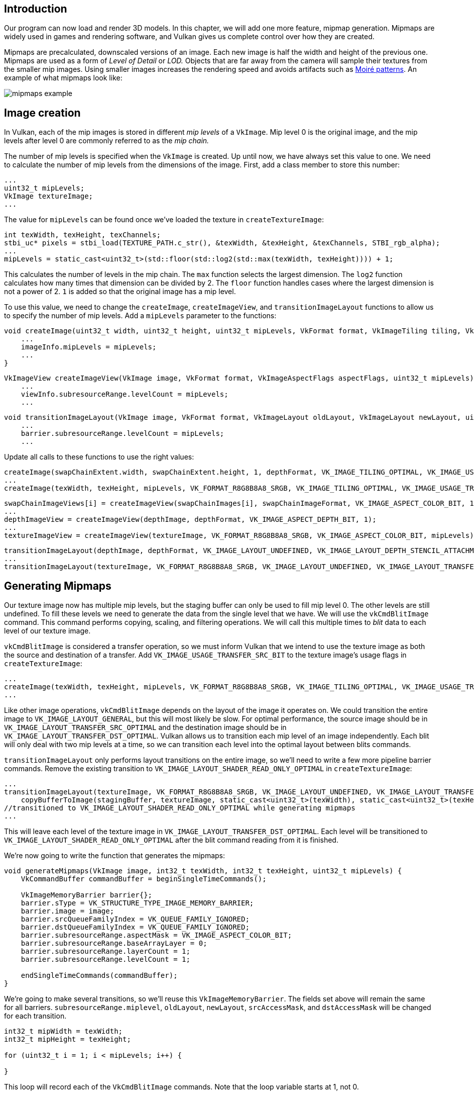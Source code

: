 :pp: {plus}{plus}

== Introduction

Our program can now load and render 3D models.
In this chapter, we will add one more feature, mipmap generation.
Mipmaps are widely used in games and rendering software, and Vulkan gives us complete control over how they are created.

Mipmaps are precalculated, downscaled versions of an image.
Each new image is half the width and height of the previous one.
Mipmaps are used as a form of _Level of Detail_ or _LOD._ Objects that are far away from the camera will sample their textures from the smaller mip images.
Using smaller images increases the rendering speed and avoids artifacts such as https://en.wikipedia.org/wiki/Moir%C3%A9_pattern[Moiré patterns].
An example of what mipmaps look like:

image::/images/mipmaps_example.jpg[]

== Image creation

In Vulkan, each of the mip images is stored in different _mip levels_ of a `VkImage`.
Mip level 0 is the original image, and the mip levels after level 0 are commonly referred to as the _mip chain._

The number of mip levels is specified when the `VkImage` is created.
Up until now, we have always set this value to one.
We need to calculate the number of mip levels from the dimensions of the image.
First, add a class member to store this number:

[,c++]
----
...
uint32_t mipLevels;
VkImage textureImage;
...
----

The value for `mipLevels` can be found once we've loaded the texture in `createTextureImage`:

[,c++]
----
int texWidth, texHeight, texChannels;
stbi_uc* pixels = stbi_load(TEXTURE_PATH.c_str(), &texWidth, &texHeight, &texChannels, STBI_rgb_alpha);
...
mipLevels = static_cast<uint32_t>(std::floor(std::log2(std::max(texWidth, texHeight)))) + 1;
----

This calculates the number of levels in the mip chain.
The `max` function selects the largest dimension.
The `log2` function calculates how many times that dimension can be divided by 2.
The `floor` function handles cases where the largest dimension is not a power of 2.
`1` is added so that the original image has a mip level.

To use this value, we need to change the `createImage`, `createImageView`, and `transitionImageLayout` functions to allow us to specify the number of mip levels.
Add a `mipLevels` parameter to the functions:

[,c++]
----
void createImage(uint32_t width, uint32_t height, uint32_t mipLevels, VkFormat format, VkImageTiling tiling, VkImageUsageFlags usage, VkMemoryPropertyFlags properties, VkImage& image, VkDeviceMemory& imageMemory) {
    ...
    imageInfo.mipLevels = mipLevels;
    ...
}
----

[,c++]
----
VkImageView createImageView(VkImage image, VkFormat format, VkImageAspectFlags aspectFlags, uint32_t mipLevels) {
    ...
    viewInfo.subresourceRange.levelCount = mipLevels;
    ...
----

[,c++]
----
void transitionImageLayout(VkImage image, VkFormat format, VkImageLayout oldLayout, VkImageLayout newLayout, uint32_t mipLevels) {
    ...
    barrier.subresourceRange.levelCount = mipLevels;
    ...
----

Update all calls to these functions to use the right values:

[,c++]
----
createImage(swapChainExtent.width, swapChainExtent.height, 1, depthFormat, VK_IMAGE_TILING_OPTIMAL, VK_IMAGE_USAGE_DEPTH_STENCIL_ATTACHMENT_BIT, VK_MEMORY_PROPERTY_DEVICE_LOCAL_BIT, depthImage, depthImageMemory);
...
createImage(texWidth, texHeight, mipLevels, VK_FORMAT_R8G8B8A8_SRGB, VK_IMAGE_TILING_OPTIMAL, VK_IMAGE_USAGE_TRANSFER_DST_BIT | VK_IMAGE_USAGE_SAMPLED_BIT, VK_MEMORY_PROPERTY_DEVICE_LOCAL_BIT, textureImage, textureImageMemory);
----

[,c++]
----
swapChainImageViews[i] = createImageView(swapChainImages[i], swapChainImageFormat, VK_IMAGE_ASPECT_COLOR_BIT, 1);
...
depthImageView = createImageView(depthImage, depthFormat, VK_IMAGE_ASPECT_DEPTH_BIT, 1);
...
textureImageView = createImageView(textureImage, VK_FORMAT_R8G8B8A8_SRGB, VK_IMAGE_ASPECT_COLOR_BIT, mipLevels);
----

[,c++]
----
transitionImageLayout(depthImage, depthFormat, VK_IMAGE_LAYOUT_UNDEFINED, VK_IMAGE_LAYOUT_DEPTH_STENCIL_ATTACHMENT_OPTIMAL, 1);
...
transitionImageLayout(textureImage, VK_FORMAT_R8G8B8A8_SRGB, VK_IMAGE_LAYOUT_UNDEFINED, VK_IMAGE_LAYOUT_TRANSFER_DST_OPTIMAL, mipLevels);
----

== Generating Mipmaps

Our texture image now has multiple mip levels, but the staging buffer can only be used to fill mip level 0.
The other levels are still undefined.
To fill these levels we need to generate the data from the single level that we have.
We will use the `vkCmdBlitImage` command.
This command performs copying, scaling, and filtering operations.
We will call this multiple times to _blit_ data to each level of our texture image.

`vkCmdBlitImage` is considered a transfer operation, so we must inform Vulkan that we intend to use the texture image as both the source and destination of a transfer.
Add `VK_IMAGE_USAGE_TRANSFER_SRC_BIT` to the texture image's usage flags in `createTextureImage`:

[,c++]
----
...
createImage(texWidth, texHeight, mipLevels, VK_FORMAT_R8G8B8A8_SRGB, VK_IMAGE_TILING_OPTIMAL, VK_IMAGE_USAGE_TRANSFER_SRC_BIT | VK_IMAGE_USAGE_TRANSFER_DST_BIT | VK_IMAGE_USAGE_SAMPLED_BIT, VK_MEMORY_PROPERTY_DEVICE_LOCAL_BIT, textureImage, textureImageMemory);
...
----

Like other image operations, `vkCmdBlitImage` depends on the layout of the image it operates on.
We could transition the entire image to `VK_IMAGE_LAYOUT_GENERAL`, but this will most likely be slow.
For optimal performance, the source image should be in `VK_IMAGE_LAYOUT_TRANSFER_SRC_OPTIMAL` and the destination image should be in `VK_IMAGE_LAYOUT_TRANSFER_DST_OPTIMAL`.
Vulkan allows us to transition each mip level of an image independently.
Each blit will only deal with two mip levels at a time, so we can transition each level into the optimal layout between blits commands.

`transitionImageLayout` only performs layout transitions on the entire image, so we'll need to write a few more pipeline barrier commands.
Remove the existing transition to `VK_IMAGE_LAYOUT_SHADER_READ_ONLY_OPTIMAL` in `createTextureImage`:

[,c++]
----
...
transitionImageLayout(textureImage, VK_FORMAT_R8G8B8A8_SRGB, VK_IMAGE_LAYOUT_UNDEFINED, VK_IMAGE_LAYOUT_TRANSFER_DST_OPTIMAL, mipLevels);
    copyBufferToImage(stagingBuffer, textureImage, static_cast<uint32_t>(texWidth), static_cast<uint32_t>(texHeight));
//transitioned to VK_IMAGE_LAYOUT_SHADER_READ_ONLY_OPTIMAL while generating mipmaps
...
----

This will leave each level of the texture image in `VK_IMAGE_LAYOUT_TRANSFER_DST_OPTIMAL`.
Each level will be transitioned to `VK_IMAGE_LAYOUT_SHADER_READ_ONLY_OPTIMAL` after the blit command reading from it is finished.

We're now going to write the function that generates the mipmaps:

[,c++]
----
void generateMipmaps(VkImage image, int32_t texWidth, int32_t texHeight, uint32_t mipLevels) {
    VkCommandBuffer commandBuffer = beginSingleTimeCommands();

    VkImageMemoryBarrier barrier{};
    barrier.sType = VK_STRUCTURE_TYPE_IMAGE_MEMORY_BARRIER;
    barrier.image = image;
    barrier.srcQueueFamilyIndex = VK_QUEUE_FAMILY_IGNORED;
    barrier.dstQueueFamilyIndex = VK_QUEUE_FAMILY_IGNORED;
    barrier.subresourceRange.aspectMask = VK_IMAGE_ASPECT_COLOR_BIT;
    barrier.subresourceRange.baseArrayLayer = 0;
    barrier.subresourceRange.layerCount = 1;
    barrier.subresourceRange.levelCount = 1;

    endSingleTimeCommands(commandBuffer);
}
----

We're going to make several transitions, so we'll reuse this `VkImageMemoryBarrier`.
The fields set above will remain the same for all barriers.
`subresourceRange.miplevel`, `oldLayout`, `newLayout`, `srcAccessMask`, and `dstAccessMask` will be changed for each transition.

[,c++]
----
int32_t mipWidth = texWidth;
int32_t mipHeight = texHeight;

for (uint32_t i = 1; i < mipLevels; i++) {

}
----

This loop will record each of the `VkCmdBlitImage` commands.
Note that the loop variable starts at 1, not 0.

[,c++]
----
barrier.subresourceRange.baseMipLevel = i - 1;
barrier.oldLayout = VK_IMAGE_LAYOUT_TRANSFER_DST_OPTIMAL;
barrier.newLayout = VK_IMAGE_LAYOUT_TRANSFER_SRC_OPTIMAL;
barrier.srcAccessMask = VK_ACCESS_TRANSFER_WRITE_BIT;
barrier.dstAccessMask = VK_ACCESS_TRANSFER_READ_BIT;

vkCmdPipelineBarrier(commandBuffer,
    VK_PIPELINE_STAGE_TRANSFER_BIT, VK_PIPELINE_STAGE_TRANSFER_BIT, 0,
    0, nullptr,
    0, nullptr,
    1, &barrier);
----

First, we transition level `i - 1` to `VK_IMAGE_LAYOUT_TRANSFER_SRC_OPTIMAL`.
This transition will wait for level `i - 1` to be filled, either from the previous blit command, or from `vkCmdCopyBufferToImage`.
The current blit command will wait on this transition.

[,c++]
----
VkImageBlit blit{};
blit.srcOffsets[0] = { 0, 0, 0 };
blit.srcOffsets[1] = { mipWidth, mipHeight, 1 };
blit.srcSubresource.aspectMask = VK_IMAGE_ASPECT_COLOR_BIT;
blit.srcSubresource.mipLevel = i - 1;
blit.srcSubresource.baseArrayLayer = 0;
blit.srcSubresource.layerCount = 1;
blit.dstOffsets[0] = { 0, 0, 0 };
blit.dstOffsets[1] = { mipWidth > 1 ? mipWidth / 2 : 1, mipHeight > 1 ? mipHeight / 2 : 1, 1 };
blit.dstSubresource.aspectMask = VK_IMAGE_ASPECT_COLOR_BIT;
blit.dstSubresource.mipLevel = i;
blit.dstSubresource.baseArrayLayer = 0;
blit.dstSubresource.layerCount = 1;
----

Next, we specify the regions that will be used in the blit operation.
The source mip level is `i - 1` and the destination mip level is `i`.
The two elements of the `srcOffsets` array determine the 3D region that data will be blitted from.
`dstOffsets` determines the region that data will be blitted to.
The X and Y dimensions of the `dstOffsets[1]` are divided by two since each mip level is half the size of the previous level.
The Z dimension of `srcOffsets[1]` and `dstOffsets[1]` must be 1, since a 2D image has a depth of 1.

[,c++]
----
vkCmdBlitImage(commandBuffer,
    image, VK_IMAGE_LAYOUT_TRANSFER_SRC_OPTIMAL,
    image, VK_IMAGE_LAYOUT_TRANSFER_DST_OPTIMAL,
    1, &blit,
    VK_FILTER_LINEAR);
----

Now, we record the blit command.
Note that `textureImage` is used for both the `srcImage` and `dstImage` parameter.
This is because we're blitting between different levels of the same image.
The source mip level was just transitioned to `VK_IMAGE_LAYOUT_TRANSFER_SRC_OPTIMAL` and the destination level is still in `VK_IMAGE_LAYOUT_TRANSFER_DST_OPTIMAL` from `createTextureImage`.

Beware if you are using a dedicated transfer queue (as suggested in link:!en/Vertex_buffers/Staging_buffer[Vertex buffers]): `vkCmdBlitImage` must be submitted to a queue with graphics capability.

The last parameter allows us to specify a `VkFilter` to use in the blit.
We have the same filtering options here that we had when making the `VkSampler`.
We use the `VK_FILTER_LINEAR` to enable interpolation.

[,c++]
----
barrier.oldLayout = VK_IMAGE_LAYOUT_TRANSFER_SRC_OPTIMAL;
barrier.newLayout = VK_IMAGE_LAYOUT_SHADER_READ_ONLY_OPTIMAL;
barrier.srcAccessMask = VK_ACCESS_TRANSFER_READ_BIT;
barrier.dstAccessMask = VK_ACCESS_SHADER_READ_BIT;

vkCmdPipelineBarrier(commandBuffer,
    VK_PIPELINE_STAGE_TRANSFER_BIT, VK_PIPELINE_STAGE_FRAGMENT_SHADER_BIT, 0,
    0, nullptr,
    0, nullptr,
    1, &barrier);
----

This barrier transitions mip level `i - 1` to `VK_IMAGE_LAYOUT_SHADER_READ_ONLY_OPTIMAL`.
This transition waits on the current blit command to finish.
All sampling operations will wait on this transition to finish.

[,c++]
----
    ...
    if (mipWidth > 1) mipWidth /= 2;
    if (mipHeight > 1) mipHeight /= 2;
}
----

At the end of the loop, we divide the current mip dimensions by two.
We check each dimension before the division to ensure that dimension never becomes 0.
This handles cases where the image is not square, since one of the mip dimensions would reach 1 before the other dimension.
When this happens, that dimension should remain 1 for all remaining levels.

[,c++]
----
    barrier.subresourceRange.baseMipLevel = mipLevels - 1;
    barrier.oldLayout = VK_IMAGE_LAYOUT_TRANSFER_DST_OPTIMAL;
    barrier.newLayout = VK_IMAGE_LAYOUT_SHADER_READ_ONLY_OPTIMAL;
    barrier.srcAccessMask = VK_ACCESS_TRANSFER_WRITE_BIT;
    barrier.dstAccessMask = VK_ACCESS_SHADER_READ_BIT;

    vkCmdPipelineBarrier(commandBuffer,
        VK_PIPELINE_STAGE_TRANSFER_BIT, VK_PIPELINE_STAGE_FRAGMENT_SHADER_BIT, 0,
        0, nullptr,
        0, nullptr,
        1, &barrier);

    endSingleTimeCommands(commandBuffer);
}
----

Before we end the command buffer, we insert one more pipeline barrier.
This barrier transitions the last mip level from `VK_IMAGE_LAYOUT_TRANSFER_DST_OPTIMAL` to `VK_IMAGE_LAYOUT_SHADER_READ_ONLY_OPTIMAL`.
This wasn't handled by the loop, since the last mip level is never blitted from.

Finally, add the call to `generateMipmaps` in `createTextureImage`:

[,c++]
----
transitionImageLayout(textureImage, VK_FORMAT_R8G8B8A8_SRGB, VK_IMAGE_LAYOUT_UNDEFINED, VK_IMAGE_LAYOUT_TRANSFER_DST_OPTIMAL, mipLevels);
    copyBufferToImage(stagingBuffer, textureImage, static_cast<uint32_t>(texWidth), static_cast<uint32_t>(texHeight));
//transitioned to VK_IMAGE_LAYOUT_SHADER_READ_ONLY_OPTIMAL while generating mipmaps
...
generateMipmaps(textureImage, texWidth, texHeight, mipLevels);
----

Our texture image's mipmaps are now completely filled.

== Linear filtering support

It is very convenient to use a built-in function like `vkCmdBlitImage` to generate all the mip levels, but unfortunately it is not guaranteed to be supported on all platforms.
It requires the texture image format we use to support linear filtering, which can be checked with the `vkGetPhysicalDeviceFormatProperties` function.
We will add a check to the `generateMipmaps` function for this.

First add an additional parameter that specifies the image format:

[,c++]
----
void createTextureImage() {
    ...

    generateMipmaps(textureImage, VK_FORMAT_R8G8B8A8_SRGB, texWidth, texHeight, mipLevels);
}

void generateMipmaps(VkImage image, VkFormat imageFormat, int32_t texWidth, int32_t texHeight, uint32_t mipLevels) {

    ...
}
----

In the `generateMipmaps` function, use `vkGetPhysicalDeviceFormatProperties` to request the properties of the texture image format:

[,c++]
----
void generateMipmaps(VkImage image, VkFormat imageFormat, int32_t texWidth, int32_t texHeight, uint32_t mipLevels) {

    // Check if image format supports linear blitting
    VkFormatProperties formatProperties;
    vkGetPhysicalDeviceFormatProperties(physicalDevice, imageFormat, &formatProperties);

    ...
----

The `VkFormatProperties` struct has three fields named `linearTilingFeatures`, `optimalTilingFeatures` and `bufferFeatures` that each describe how the format can be used depending on the way it is used.
We create a texture image with the optimal tiling format, so we need to check `optimalTilingFeatures`.
Support for the linear filtering feature can be checked with the `VK_FORMAT_FEATURE_SAMPLED_IMAGE_FILTER_LINEAR_BIT`:

[,c++]
----
if (!(formatProperties.optimalTilingFeatures & VK_FORMAT_FEATURE_SAMPLED_IMAGE_FILTER_LINEAR_BIT)) {
    throw std::runtime_error("texture image format does not support linear blitting!");
}
----

There are two alternatives in this case.
You could implement a function that searches common texture image formats for one that _does_ support linear blitting, or you could implement the mipmap generation in software with a library like https://github.com/nothings/stb/blob/master/stb_image_resize.h[stb_image_resize].
Each mip level can then be loaded into the image in the same way that you loaded the original image.

It should be noted that it is uncommon in practice to generate the mipmap levels at runtime anyway.
Usually they are pregenerated and stored in the texture file alongside the base level to improve loading speed.
Implementing resizing in software and loading multiple levels from a file is left as an exercise to the reader.

== Sampler

While the `VkImage` holds the mipmap data, `VkSampler` controls how that data is read while rendering.
Vulkan allows us to specify `minLod`, `maxLod`, `mipLodBias`, and `mipmapMode` ("Lod" means "Level of Detail").
When a texture is sampled, the sampler selects a mip level according to the following pseudocode:

[,c++]
----
lod = getLodLevelFromScreenSize(); //smaller when the object is close, may be negative
lod = clamp(lod + mipLodBias, minLod, maxLod);

level = clamp(floor(lod), 0, texture.mipLevels - 1);  //clamped to the number of mip levels in the texture

if (mipmapMode == VK_SAMPLER_MIPMAP_MODE_NEAREST) {
    color = sample(level);
} else {
    color = blend(sample(level), sample(level + 1));
}
----

If `samplerInfo.mipmapMode` is `VK_SAMPLER_MIPMAP_MODE_NEAREST`, `lod` selects the mip level to sample from.
If the mipmap mode is `VK_SAMPLER_MIPMAP_MODE_LINEAR`, `lod` is used to select two mip levels to be sampled.
Those levels are sampled and the results are linearly blended.

The sample operation is also affected by `lod`:

[,c++]
----
if (lod <= 0) {
    color = readTexture(uv, magFilter);
} else {
    color = readTexture(uv, minFilter);
}
----

If the object is close to the camera, `magFilter` is used as the filter.
If the object is further from the camera, `minFilter` is used.
Normally, `lod` is non-negative, and is only 0 when close the camera.
`mipLodBias` lets us force Vulkan to use lower `lod` and `level` than it would normally use.

To see the results of this chapter, we need to choose values for our `textureSampler`.
We've already set the `minFilter` and `magFilter` to use `VK_FILTER_LINEAR`.
We just need to choose values for `minLod`, `maxLod`, `mipLodBias`, and `mipmapMode`.

[,c++]
----
void createTextureSampler() {
    ...
    samplerInfo.mipmapMode = VK_SAMPLER_MIPMAP_MODE_LINEAR;
    samplerInfo.minLod = 0.0f; // Optional
    samplerInfo.maxLod = VK_LOD_CLAMP_NONE;
    samplerInfo.mipLodBias = 0.0f; // Optional
    ...
}
----

To allow the full range of mip levels to be used, we set `minLod` to 0.0f, and `maxLod` to `VK_LOD_CLAMP_NONE`.
This constant is equal to `1000.0f`, which means that all available mipmap levels in the texture will be sampled.
We have no reason to change the `lod` value, so we set `mipLodBias` to 0.0f.

Now run your program and you should see the following:

image::/images/mipmaps.png[]

It's not a dramatic difference, since our scene is so simple.
There are subtle differences if you look closely.

image::/images/mipmaps_comparison.png[]

The most noticeable difference is the writing on the papers.
With mipmaps, the writing has been smoothed.
Without mipmaps, the writing has harsh edges and gaps from Moiré artifacts.

You can play around with the sampler settings to see how they affect mipmapping.
For example, by changing `minLod`, you can force the sampler to not use the lowest mip levels:

[,c++]
----
samplerInfo.minLod = static_cast<float>(mipLevels / 2);
----

These settings will produce this image:

image::/images/highmipmaps.png[]

This is how higher mip levels will be used when objects are further away from the camera.

link:/code/29_mipmapping.cpp[C{pp} code] / link:/code/27_shader_depth.vert[Vertex shader] / link:/code/27_shader_depth.frag[Fragment shader]
